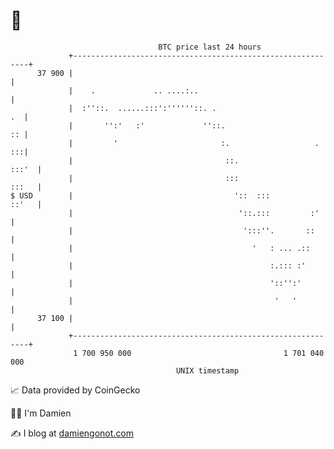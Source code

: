 * 👋

#+begin_example
                                    BTC price last 24 hours                    
                +------------------------------------------------------------+ 
         37 900 |                                                            | 
                |    .             .. ....:..                                | 
                |  :''::.  ......:::':''''''::. .                         .  | 
                |       '':'   :'             ''::.                       :: | 
                |         '                       :.                   .  :::| 
                |                                  ::.                 :::'  | 
                |                                  :::                 :::   | 
   $ USD        |                                    '::  :::          ::'   | 
                |                                     '::.:::         :'     | 
                |                                      ':::''.       ::      | 
                |                                        '   : ... .::       | 
                |                                            :.::: :'        | 
                |                                            '::'':'         | 
                |                                             '   '          | 
         37 100 |                                                            | 
                +------------------------------------------------------------+ 
                 1 700 950 000                                  1 701 040 000  
                                        UNIX timestamp                         
#+end_example
📈 Data provided by CoinGecko

🧑‍💻 I'm Damien

✍️ I blog at [[https://www.damiengonot.com][damiengonot.com]]
